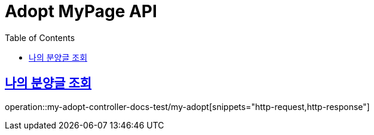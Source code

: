 :doctype: book
:icons: font
:source-highlighter: highlightjs
:toc: left
:toclevels: 2
:sectlinks:

[[Adopt-MyPage-API]]
= Adopt MyPage API

[[Adopt-MyPage-리스트-조회]]
== 나의 분양글 조회
operation::my-adopt-controller-docs-test/my-adopt[snippets="http-request,http-response"]